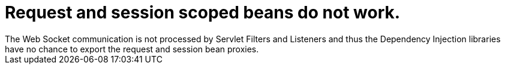 # Request and session scoped beans do not work.
The Web Socket communication is not processed by Servlet Filters and Listeners and thus the Dependency Injection libraries have no chance to export the request and session bean proxies.
